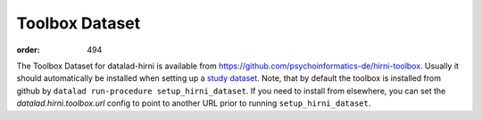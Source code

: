 Toolbox Dataset
***************
:order: 494

The Toolbox Dataset for datalad-hirni is available from https://github.com/psychoinformatics-de/hirni-toolbox.
Usually it should automatically be installed when setting up a `study dataset <{filename}../study_setup.rst>`_.
Note, that by default the toolbox is installed from github by ``datalad run-procedure setup_hirni_dataset``.
If you need to install from elsewhere, you can set the `datalad.hirni.toolbox.url` config to point to another URL prior to running ``setup_hirni_dataset``.
